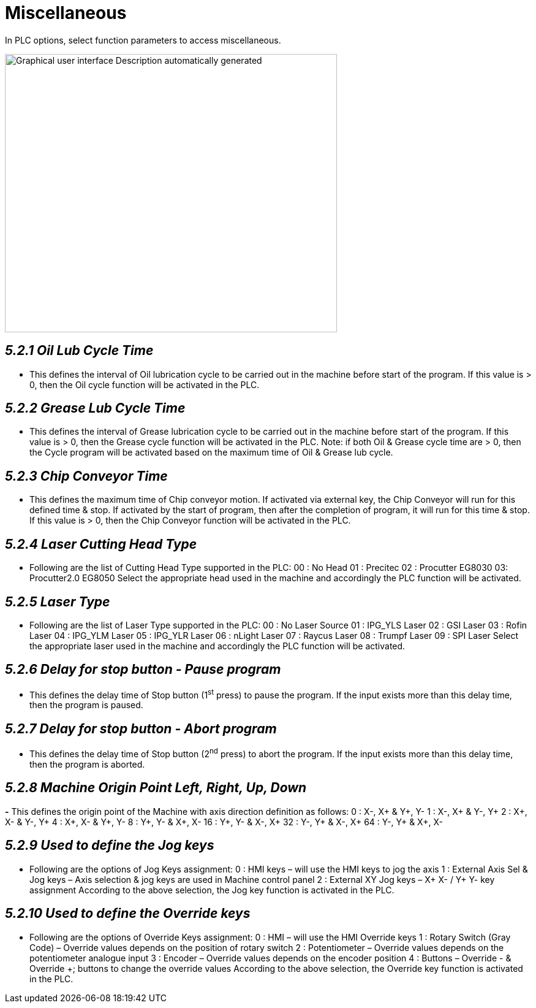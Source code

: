 = Miscellaneous
:imagesdir: img

In PLC options, select function parameters to access miscellaneous.

image:image28.png[Graphical user interface Description automatically generated,width=542,height=454]


== _5.2.1 Oil Lub Cycle Time_ 

- This defines the interval of Oil lubrication cycle to be carried out in the machine before start of the program.
If this value is > 0, then the Oil cycle function will be activated in the PLC.

== _5.2.2 Grease Lub Cycle Time_

- This defines the interval of Grease lubrication cycle to be carried out in the machine before start of the program.
If this value is > 0, then the Grease cycle function will be activated in the PLC.
Note: if both Oil & Grease cycle time are > 0, then the Cycle program will be activated based on the maximum time of Oil & Grease lub cycle.

== _5.2.3 Chip Conveyor Time_ 

- This defines the maximum time of Chip conveyor motion.
If activated via external key, the Chip Conveyor will run for this defined time & stop.
If activated by the start of program, then after the completion of program, it will run for this time & stop.
If this value is > 0, then the Chip Conveyor function will be activated in the PLC.

== _5.2.4 Laser Cutting Head Type_

- Following are the list of Cutting Head Type supported in the PLC:
00 : No Head
01 : Precitec
02 : Procutter EG8030
03: Procutter2.0 EG8050
Select the appropriate head used in the machine and accordingly the PLC function will be activated.

== _5.2.5 Laser Type_

- Following are the list of Laser Type supported in the PLC:
00 : No Laser Source
01 : IPG_YLS Laser
02 : GSI Laser
03 : Rofin Laser
04 : IPG_YLM Laser
05 : IPG_YLR Laser
06 : nLight Laser
07 : Raycus Laser
08 : Trumpf Laser
09 : SPI Laser
Select the appropriate laser used in the machine and accordingly the PLC function will be activated.

== _5.2.6 Delay for stop button - Pause program_

- This defines the delay time of Stop button (1^st^ press) to pause the program. If the input exists more than this delay time, then the program is paused.

== _5.2.7 Delay for stop button - Abort program_

- This defines the delay time of Stop button (2^nd^ press) to abort the program. If the input exists more than this delay time, then the program is aborted.

== _5.2.8 Machine Origin Point Left, Right, Up, Down_


*-* This defines the origin point of the Machine with axis direction definition as follows:
0 : X-, X+ & Y+, Y-
1 : X-, X+ & Y-, Y+
2 : X+, X- & Y-, Y+
4 : X+, X- & Y+, Y-
8 : Y+, Y- & X+, X-
16 : Y+, Y- & X-, X+
32 : Y-, Y+ & X-, X+
64 : Y-, Y+ & X+, X-

== _5.2.9 Used to define the Jog keys_

- Following are the options of Jog Keys assignment:
0 : HMI keys – will use the HMI keys to jog the axis
1 : External Axis Sel & Jog keys – Axis selection & jog keys are used in Machine control panel
2 : External XY Jog keys – X+ X- / Y+ Y- key assignment
According to the above selection, the Jog key function is activated in the PLC.

== _5.2.10 Used to define the Override keys_

- Following are the options of Override Keys assignment:
0 : HMI – will use the HMI Override keys
1 : Rotary Switch (Gray Code) – Override values depends on the position of rotary switch
2 : Potentiometer – Override values depends on the potentiometer analogue input
3 : Encoder – Override values depends on the encoder position
4 : Buttons – Override - & Override +; buttons to change the override values
According to the above selection, the Override key function is activated in the PLC.
